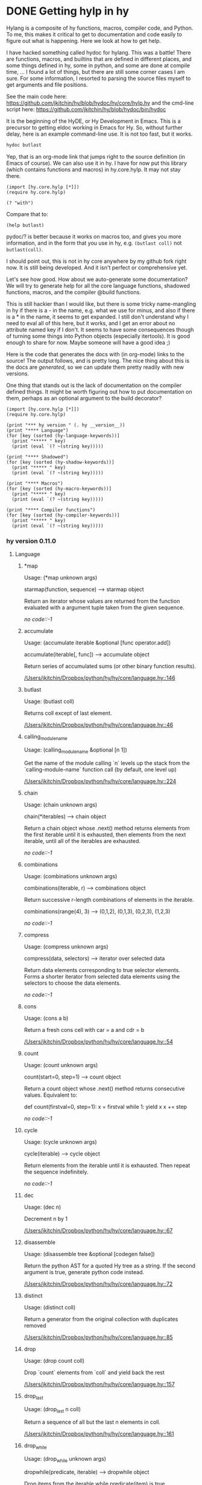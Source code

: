 * DONE Getting hylp in hy
  CLOSED: [2016-04-03 Sun 19:42]
  :PROPERTIES:
  :categories: hylang
  :date:     2016/04/03 19:41:52
  :updated:  2016/04/03 20:18:07
  :END:
Hylang is a composite of hy functions, macros, compiler code, and Python. To me, this makes it critical to get to documentation and code easily to figure out what is happening. Here we look at how to get help.

I have hacked something called hydoc for hylang. This was a battle! There are functions, macros, and builtins that are defined in different places, and some things defined in hy, some in python, and some are done at compile time, ... I found a lot of things, but there are still some corner cases I am sure. For some information, I resorted to parsing the source files myself to get arguments and file positions.

See the main code here: https://github.com/jkitchin/hy/blob/hydoc/hy/core/hylp.hy and the cmd-line script here: https://github.com/jkitchin/hy/blob/hydoc/bin/hydoc

It is the beginning of the HyDE, or Hy Development in Emacs. This is a precursor to getting eldoc working in Emacs for Hy. So, without further delay, here is an example command-line use. It is not too fast, but it works.

#+BEGIN_SRC sh
hydoc butlast
#+END_SRC

#+RESULTS:
: Usage: Usage: (butlast coll)
:
: Returns coll except of last element.
:
: [[/Users/jkitchin/Dropbox/python/hy/hy/core/language.hy::46]]
:

Yep, that is an org-mode link that jumps right to the source definition (in Emacs of course). We can also use it in hy. I have for now put this library (which contains functions and macros) in hy.core.hylp. It may not stay there.

#+BEGIN_SRC hy :results value
(import [hy.core.hylp [*]])
(require hy.core.hylp)

(? "with")
#+END_SRC

#+RESULTS:
#+begin_example
Usage: (with args &rest body)

shorthand for nested with* loops:
  (with [x foo y bar] baz) ->
  (with* [x foo]
    (with* [y bar]
      baz))

[[/Users/jkitchin/Dropbox/python/hy/hy/core/macros.hy::34]]

#+end_example

Compare that to:
#+BEGIN_SRC hy
(help butlast)
#+END_SRC

#+RESULTS:
: Help on function butlast in module hy.core.language:
:
: butlast(coll)
:     Returns coll except of last element.
:

pydoc/? is better because it works on macros too, and gives you more information, and in the form that you use in hy, e.g. =(butlast coll)= not =butlast(coll)=.

I should point out, this is not in hy core anywhere by my github fork right now. It is still being developed. And it isn't perfect or comprehensive yet.

Let's see how good. How about we auto-generate some documentation? We will try to generate help for all the core language functions, shadowed functions, macros, and the compiler @build functions.

This is still hackier than I would like, but there is some tricky name-mangling in hy if there is a - in the name, e.g. what we use for minus, and also if there is a * in the name, it seems to get expanded. I still don't understand why I need to eval all of this here, but it works, and I get an error about no attribute named key if I don't. It seems to have some consequences though of turning some things into Python objects (especially itertools). It is good enough to share for now. Maybe someone will have a good idea ;)

Here is the code that generates the docs with (in org-mode) links to the source! The output follows, and is pretty long. The nice thing about this is the docs are /generated/, so we can update them pretty readily with new versions.

One thing that stands out is the lack of documentation on the compiler defined things. It might be worth figuring out how to put documentation on them, perhaps as an optional argument to the build decorator?

#+BEGIN_SRC hy :results raw
(import [hy.core.hylp [*]])
(require hy.core.hylp)

(print "*** hy version " (. hy __version__))
(print "**** Language")
(for [key (sorted (hy-language-keywords))]
  (print "***** " key)
  (print (eval `(? ~(string key)))))

(print "**** Shadowed")
(for [key (sorted (hy-shadow-keywords))]
  (print "***** " key)
  (print (eval `(? ~(string key)))))

(print "**** Macros")
(for [key (sorted (hy-macro-keywords))]
  (print "***** " key)
  (print (eval `(? ~(string key)))))

(print "**** Compiler functions")
(for [key (sorted (hy-compiler-keywords))]
  (print "***** " key)
  (print (eval `(? ~(string key)))))
#+END_SRC
#+RESULTS:
*** hy version  0.11.0
**** Language
*****  *map
Usage: (*map unknown args)

starmap(function, sequence) --> starmap object

Return an iterator whose values are returned from the function evaluated
with a argument tuple taken from the given sequence.

[[no code::-1]]

*****  accumulate
Usage: (accumulate iterable &optional [func operator.add])

accumulate(iterable[, func]) --> accumulate object

   Return series of accumulated sums (or other binary function results).

[[/Users/jkitchin/Dropbox/python/hy/hy/core/language.hy::146]]

*****  butlast
Usage: (butlast coll)

Returns coll except of last element.

[[/Users/jkitchin/Dropbox/python/hy/hy/core/language.hy::46]]

*****  calling_module_name
Usage: (calling_module_name &optional [n 1])

Get the name of the module calling `n` levels up the stack from the
  `calling-module-name` function call (by default, one level up)

[[/Users/jkitchin/Dropbox/python/hy/hy/core/language.hy::224]]

*****  chain
Usage: (chain unknown args)

chain(*iterables) --> chain object

Return a chain object whose .next() method returns elements from the
first iterable until it is exhausted, then elements from the next
iterable, until all of the iterables are exhausted.

[[no code::-1]]

*****  combinations
Usage: (combinations unknown args)

combinations(iterable, r) --> combinations object

Return successive r-length combinations of elements in the iterable.

combinations(range(4), 3) --> (0,1,2), (0,1,3), (0,2,3), (1,2,3)

[[no code::-1]]

*****  compress
Usage: (compress unknown args)

compress(data, selectors) --> iterator over selected data

Return data elements corresponding to true selector elements.
Forms a shorter iterator from selected data elements using the
selectors to choose the data elements.

[[no code::-1]]

*****  cons
Usage: (cons a b)

Return a fresh cons cell with car = a and cdr = b

[[/Users/jkitchin/Dropbox/python/hy/hy/core/language.hy::54]]

*****  count
Usage: (count unknown args)

count(start=0, step=1) --> count object

Return a count object whose .next() method returns consecutive values.
Equivalent to:

    def count(firstval=0, step=1):
        x = firstval
        while 1:
            yield x
            x += step


[[no code::-1]]

*****  cycle
Usage: (cycle unknown args)

cycle(iterable) --> cycle object

Return elements from the iterable until it is exhausted.
Then repeat the sequence indefinitely.

[[no code::-1]]

*****  dec
Usage: (dec n)

Decrement n by 1

[[/Users/jkitchin/Dropbox/python/hy/hy/core/language.hy::67]]

*****  disassemble
Usage: (disassemble tree &optional [codegen false])

Return the python AST for a quoted Hy tree as a string.
   If the second argument is true, generate python code instead.

[[/Users/jkitchin/Dropbox/python/hy/hy/core/language.hy::72]]

*****  distinct
Usage: (distinct coll)

Return a generator from the original collection with duplicates
   removed

[[/Users/jkitchin/Dropbox/python/hy/hy/core/language.hy::85]]

*****  drop
Usage: (drop count coll)

Drop `count` elements from `coll` and yield back the rest

[[/Users/jkitchin/Dropbox/python/hy/hy/core/language.hy::157]]

*****  drop_last
Usage: (drop_last n coll)

Return a sequence of all but the last n elements in coll.

[[/Users/jkitchin/Dropbox/python/hy/hy/core/language.hy::161]]

*****  drop_while
Usage: (drop_while unknown args)

dropwhile(predicate, iterable) --> dropwhile object

Drop items from the iterable while predicate(item) is true.
Afterwards, return every element until the iterable is exhausted.

[[no code::-1]]

*****  filter
Usage: (filter unknown args)

ifilter(function or None, sequence) --> ifilter object

Return those items of sequence for which function(item) is true.
If function is None, return the items that are true.

[[no code::-1]]

*****  first
Usage: (first coll)

Return first item from `coll`

[[/Users/jkitchin/Dropbox/python/hy/hy/core/language.hy::232]]

*****  flatten
Usage: (flatten coll)

Return a single flat list expanding all members of coll

[[/Users/jkitchin/Dropbox/python/hy/hy/core/language.hy::189]]

*****  fraction
Usage: (fraction unknown args)

This class implements rational numbers.

    In the two-argument form of the constructor, Fraction(8, 6) will
    produce a rational number equivalent to 4/3. Both arguments must
    be Rational. The numerator defaults to 0 and the denominator
    defaults to 1 so that Fraction(3) == 3 and Fraction() == 0.

    Fractions can also be constructed from:

      - numeric strings similar to those accepted by the
        float constructor (for example, '-2.3' or '1e10')

      - strings of the form '123/456'

      - float and Decimal instances

      - other Rational instances (including integers)



[[no code::-1]]

*****  gensym
Usage: (gensym &optional [g "G"])

None

[[/Users/jkitchin/Dropbox/python/hy/hy/core/language.hy::214]]

*****  group_by
Usage: (group_by unknown args)

groupby(iterable[, keyfunc]) -> create an iterator which returns
(key, sub-iterator) grouped by each value of key(value).


[[no code::-1]]

*****  identity
Usage: (identity x)

Returns the argument unchanged

[[/Users/jkitchin/Dropbox/python/hy/hy/core/language.hy::236]]

*****  inc
Usage: (inc n)

Increment n by 1

[[/Users/jkitchin/Dropbox/python/hy/hy/core/language.hy::240]]

*****  input
Usage: (input unknown args)

raw_input([prompt]) -> string

Read a string from standard input.  The trailing newline is stripped.
If the user hits EOF (Unix: Ctl-D, Windows: Ctl-Z+Return), raise EOFError.
On Unix, GNU readline is used if enabled.  The prompt string, if given,
is printed without a trailing newline before reading.

[[no code::-1]]

*****  integer
Usage: (integer x)

Return Hy kind of integer

[[/Users/jkitchin/Dropbox/python/hy/hy/core/language.hy::248]]

*****  interleave
Usage: (interleave &rest seqs)

Return an iterable of the first item in each of seqs, then the second etc.

[[/Users/jkitchin/Dropbox/python/hy/hy/core/language.hy::263]]

*****  interpose
Usage: (interpose item seq)

Return an iterable of the elements of seq separated by item

[[/Users/jkitchin/Dropbox/python/hy/hy/core/language.hy::267]]

*****  is_coll
Usage: (is_coll coll)

Checks whether item is a collection

[[/Users/jkitchin/Dropbox/python/hy/hy/core/language.hy::50]]

*****  is_cons
Usage: (is_cons c)

Check whether c can be used as a cons object

[[/Users/jkitchin/Dropbox/python/hy/hy/core/language.hy::58]]

*****  is_empty
Usage: (is_empty coll)

Return True if `coll` is empty

[[/Users/jkitchin/Dropbox/python/hy/hy/core/language.hy::167]]

*****  is_even
Usage: (is_even n)

Return true if n is an even number

[[/Users/jkitchin/Dropbox/python/hy/hy/core/language.hy::171]]

*****  is_every
Usage: (is_every pred coll)

Return true if (pred x) is logical true for every x in coll, else false

[[/Users/jkitchin/Dropbox/python/hy/hy/core/language.hy::176]]

*****  is_float
Usage: (is_float x)

Return True if x is float

[[/Users/jkitchin/Dropbox/python/hy/hy/core/language.hy::202]]

*****  is_instance
Usage: (is_instance klass x)

None

[[/Users/jkitchin/Dropbox/python/hy/hy/core/language.hy::245]]

*****  is_integer
Usage: (is_integer x)

Return True if x in an integer

[[/Users/jkitchin/Dropbox/python/hy/hy/core/language.hy::252]]

*****  is_integer_char
Usage: (is_integer_char x)

Return True if char `x` parses as an integer

[[/Users/jkitchin/Dropbox/python/hy/hy/core/language.hy::256]]

*****  is_iterable
Usage: (is_iterable x)

Return true if x is iterable

[[/Users/jkitchin/Dropbox/python/hy/hy/core/language.hy::271]]

*****  is_iterator
Usage: (is_iterator x)

Return true if x is an iterator

[[/Users/jkitchin/Dropbox/python/hy/hy/core/language.hy::281]]

*****  is_keyword
Usage: (is_keyword k)

Check whether k is a keyword

[[/Users/jkitchin/Dropbox/python/hy/hy/core/language.hy::62]]

*****  is_neg
Usage: (is_neg n)

Return true if n is < 0

[[/Users/jkitchin/Dropbox/python/hy/hy/core/language.hy::326]]

*****  is_nil
Usage: (is_nil x)

Return true if x is nil (None)

[[/Users/jkitchin/Dropbox/python/hy/hy/core/language.hy::335]]

*****  is_none
Usage: (is_none x)

Return true if x is None

[[/Users/jkitchin/Dropbox/python/hy/hy/core/language.hy::331]]

*****  is_numeric
Usage: (is_numeric x)

None

[[/Users/jkitchin/Dropbox/python/hy/hy/core/language.hy::339]]

*****  is_odd
Usage: (is_odd n)

Return true if n is an odd number

[[/Users/jkitchin/Dropbox/python/hy/hy/core/language.hy::348]]

*****  is_pos
Usage: (is_pos n)

Return true if n is > 0

[[/Users/jkitchin/Dropbox/python/hy/hy/core/language.hy::365]]

*****  is_string
Usage: (is_string x)

Return True if x is a string

[[/Users/jkitchin/Dropbox/python/hy/hy/core/language.hy::393]]

*****  is_symbol
Usage: (is_symbol s)

Check whether s is a symbol

[[/Users/jkitchin/Dropbox/python/hy/hy/core/language.hy::206]]

*****  is_zero
Usage: (is_zero n)

Return true if n is 0

[[/Users/jkitchin/Dropbox/python/hy/hy/core/language.hy::416]]

*****  islice
Usage: (islice unknown args)

islice(iterable, [start,] stop [, step]) --> islice object

Return an iterator whose next() method returns selected values from an
iterable.  If start is specified, will skip all preceding elements;
otherwise, start defaults to zero.  Step defaults to one.  If
specified as another value, step determines how many values are
skipped between successive calls.  Works like a slice() on a list
but returns an iterator.

[[no code::-1]]

*****  iterate
Usage: (iterate f x)

None

[[/Users/jkitchin/Dropbox/python/hy/hy/core/language.hy::275]]

*****  keyword
Usage: (keyword value)

Create a keyword from the given value. Strings numbers and even objects
  with the __name__ magic will work

[[/Users/jkitchin/Dropbox/python/hy/hy/core/language.hy::445]]

*****  last
Usage: (last coll)

Return last item from `coll`

[[/Users/jkitchin/Dropbox/python/hy/hy/core/language.hy::285]]

*****  list*
Usage: (list* hd &rest tl)

Return a dotted list construed from the elements of the argument

[[/Users/jkitchin/Dropbox/python/hy/hy/core/language.hy::289]]

*****  macroexpand
Usage: (macroexpand form)

Return the full macro expansion of form

[[/Users/jkitchin/Dropbox/python/hy/hy/core/language.hy::295]]

*****  macroexpand_1
Usage: (macroexpand_1 form)

Return the single step macro expansion of form

[[/Users/jkitchin/Dropbox/python/hy/hy/core/language.hy::302]]

*****  map
Usage: (map unknown args)

imap(func, *iterables) --> imap object

Make an iterator that computes the function using arguments from
each of the iterables.  Like map() except that it returns
an iterator instead of a list and that it stops when the shortest
iterable is exhausted instead of filling in None for shorter
iterables.

[[no code::-1]]

*****  merge_with
Usage: (merge_with f &rest maps)

Returns a map that consists of the rest of the maps joined onto
   the first. If a key occurs in more than one map, the mapping(s)
   from the latter (left-to-right) will be combined with the mapping in
   the result by calling (f val-in-result val-in-latter).

[[/Users/jkitchin/Dropbox/python/hy/hy/core/language.hy::309]]

*****  multicombinations
Usage: (multicombinations unknown args)

combinations_with_replacement(iterable, r) --> combinations_with_replacement object

Return successive r-length combinations of elements in the iterable
allowing individual elements to have successive repeats.
combinations_with_replacement('ABC', 2) --> AA AB AC BB BC CC

[[no code::-1]]

*****  name
Usage: (name value)

Convert the given value to a string. Keyword special character will be stripped.
  String will be used as is. Even objects with the __name__ magic will work

[[/Users/jkitchin/Dropbox/python/hy/hy/core/language.hy::456]]

*****  nth
Usage: (nth coll n &optional [default nil])

Return nth item in collection or sequence, counting from 0.
   Return nil if out of bounds unless specified otherwise.

[[/Users/jkitchin/Dropbox/python/hy/hy/core/language.hy::343]]

*****  partition
Usage: (partition coll &optional [n 2] step [fillvalue -sentinel])

Chunks coll into n-tuples (pairs by default). The remainder, if any, is not
   included unless a fillvalue is specified. The step defaults to n, but can be
   more to skip elements, or less for a sliding window with overlap.

[[/Users/jkitchin/Dropbox/python/hy/hy/core/language.hy::354]]

*****  permutations
Usage: (permutations unknown args)

permutations(iterable[, r]) --> permutations object

Return successive r-length permutations of elements in the iterable.

permutations(range(3), 2) --> (0,1), (0,2), (1,0), (1,2), (2,0), (2,1)

[[no code::-1]]

*****  product
Usage: (product unknown args)

product(*iterables) --> product object

Cartesian product of input iterables.  Equivalent to nested for-loops.

For example, product(A, B) returns the same as:  ((x,y) for x in A for y in B).
The leftmost iterators are in the outermost for-loop, so the output tuples
cycle in a manner similar to an odometer (with the rightmost element changing
on every iteration).

To compute the product of an iterable with itself, specify the number
of repetitions with the optional repeat keyword argument. For example,
product(A, repeat=4) means the same as product(A, A, A, A).

product('ab', range(3)) --> ('a',0) ('a',1) ('a',2) ('b',0) ('b',1) ('b',2)
product((0,1), (0,1), (0,1)) --> (0,0,0) (0,0,1) (0,1,0) (0,1,1) (1,0,0) ...

[[no code::-1]]

*****  range
Usage: (range unknown args)

xrange(stop) -> xrange object
xrange(start, stop[, step]) -> xrange object

Like range(), but instead of returning a list, returns an object that
generates the numbers in the range on demand.  For looping, this is
slightly faster than range() and more memory efficient.

[[no code::-1]]

*****  read
Usage: (read &optional [from-file sys.stdin] [eof ""])

Read from input and returns a tokenized string.
   Can take a given input buffer to read from

[[/Users/jkitchin/Dropbox/python/hy/hy/core/language.hy::421]]

*****  read_str
Usage: (read_str input)

Reads and tokenizes first line of input

[[/Users/jkitchin/Dropbox/python/hy/hy/core/language.hy::437]]

*****  reduce
Usage: (reduce unknown args)

reduce(function, sequence[, initial]) -> value

Apply a function of two arguments cumulatively to the items of a sequence,
from left to right, so as to reduce the sequence to a single value.
For example, reduce(lambda x, y: x+y, [1, 2, 3, 4, 5]) calculates
((((1+2)+3)+4)+5).  If initial is present, it is placed before the items
of the sequence in the calculation, and serves as a default when the
sequence is empty.

[[no code::-1]]

*****  remove
Usage: (remove unknown args)

ifilterfalse(function or None, sequence) --> ifilterfalse object

Return those items of sequence for which function(item) is false.
If function is None, return the items that are false.

[[no code::-1]]

*****  repeat
Usage: (repeat unknown args)

repeat(object [,times]) -> create an iterator which returns the object
for the specified number of times.  If not specified, returns the object
endlessly.

[[no code::-1]]

*****  repeatedly
Usage: (repeatedly func)

Yield result of running func repeatedly

[[/Users/jkitchin/Dropbox/python/hy/hy/core/language.hy::374]]

*****  rest
Usage: (rest coll)

Get all the elements of a coll, except the first.

[[/Users/jkitchin/Dropbox/python/hy/hy/core/language.hy::370]]

*****  second
Usage: (second coll)

Return second item from `coll`

[[/Users/jkitchin/Dropbox/python/hy/hy/core/language.hy::379]]

*****  some
Usage: (some pred coll)

Return the first logical true value of (pred x) for any x in coll, else nil

[[/Users/jkitchin/Dropbox/python/hy/hy/core/language.hy::383]]

*****  string
Usage: (string x)

Cast x as current string implementation

[[/Users/jkitchin/Dropbox/python/hy/hy/core/language.hy::387]]

*****  take
Usage: (take count coll)

Take `count` elements from `coll`, or the whole set if the total
    number of entries in `coll` is less than `count`.

[[/Users/jkitchin/Dropbox/python/hy/hy/core/language.hy::399]]

*****  take_nth
Usage: (take_nth n coll)

Return every nth member of coll
     raises ValueError for (not (pos? n))

[[/Users/jkitchin/Dropbox/python/hy/hy/core/language.hy::404]]

*****  take_while
Usage: (take_while unknown args)

takewhile(predicate, iterable) --> takewhile object

Return successive entries from an iterable as long as the
predicate evaluates to true for each entry.

[[no code::-1]]

*****  tee
Usage: (tee unknown args)

tee(iterable, n=2) --> tuple of n independent iterators.

[[no code::-1]]

*****  xor
Usage: (xor a b)

Perform exclusive or between two parameters

[[/Users/jkitchin/Dropbox/python/hy/hy/core/language.hy::467]]

*****  zip
Usage: (zip unknown args)

izip(iter1 [,iter2 [...]]) --> izip object

Return a izip object whose .next() method returns a tuple where
the i-th element comes from the i-th iterable argument.  The .next()
method continues until the shortest iterable in the argument sequence
is exhausted and then it raises StopIteration.  Works like the zip()
function but consumes less memory by returning an iterator instead of
a list.

[[no code::-1]]

*****  zip_longest
Usage: (zip_longest unknown args)

izip_longest(iter1 [,iter2 [...]], [fillvalue=None]) --> izip_longest object

Return an izip_longest object whose .next() method returns a tuple where
the i-th element comes from the i-th iterable argument.  The .next()
method continues until the longest iterable in the argument sequence
is exhausted and then it raises StopIteration.  When the shorter iterables
are exhausted, the fillvalue is substituted in their place.  The fillvalue
defaults to None or can be specified by a keyword argument.


[[no code::-1]]

**** Shadowed
*****  !=
Usage: (!= &rest args)

Shadow != operator for when we need to import / map it against something

[[/Users/jkitchin/Dropbox/python/hy/hy/core/shadow.hy::80]]

*****  *
Usage: (* &rest args)

Shadow * operator for when we need to import / map it against something

[[/Users/jkitchin/Dropbox/python/hy/hy/core/shadow.hy::47]]

*****  +
Usage: (+ &rest args)

Shadow + operator for when we need to import / map it against something

[[/Users/jkitchin/Dropbox/python/hy/hy/core/shadow.hy::27]]

*****  -
Usage: (- &rest args)

Shadow - operator for when we need to import / map it against something

[[/Users/jkitchin/Dropbox/python/hy/hy/core/shadow.hy::37]]

*****  /
Usage: (/ &rest args)

Shadow / operator for when we need to import / map it against something

[[/Users/jkitchin/Dropbox/python/hy/hy/core/shadow.hy::54]]

*****  <
Usage: (< &rest args)

Shadow < operator for when we need to import / map it against something

[[/Users/jkitchin/Dropbox/python/hy/hy/core/shadow.hy::71]]

*****  <=
Usage: (<= &rest args)

Shadow <= operator for when we need to import / map it against something

[[/Users/jkitchin/Dropbox/python/hy/hy/core/shadow.hy::74]]

*****  =
Usage: (= &rest args)

Shadow = operator for when we need to import / map it against something

[[/Users/jkitchin/Dropbox/python/hy/hy/core/shadow.hy::77]]

*****  >
Usage: (> &rest args)

Shadow > operator for when we need to import / map it against something

[[/Users/jkitchin/Dropbox/python/hy/hy/core/shadow.hy::86]]

*****  >=
Usage: (>= &rest args)

Shadow >= operator for when we need to import / map it against something

[[/Users/jkitchin/Dropbox/python/hy/hy/core/shadow.hy::83]]

**** Macros
*****  ?
Usage: (? sym)

Return help for SYM which is a string.

[[/Users/jkitchin/Dropbox/python/hy/hy/core/hylp.hy::194]]

*****  _>
Usage: (_> head &rest rest)

Threads the head through the rest of the forms. Inserts
   head as the second item in the first form of rest. If
   there are more forms, inserts the first form as the
   second item in the second form of rest, etc.

[[/Users/jkitchin/Dropbox/python/hy/hy/core/macros.hy::122]]

*****  _>>
Usage: (_>> head &rest rest)

Threads the head through the rest of the forms. Inserts
   head as the last item in the first form of rest. If there
   are more forms, inserts the first form as the last item
   in the second form of rest, etc.

[[/Users/jkitchin/Dropbox/python/hy/hy/core/macros.hy::148]]

*****  car
Usage: (car thing)

Get the first element of a list/cons

[[/Users/jkitchin/Dropbox/python/hy/hy/core/macros.hy::53]]

*****  cdr
Usage: (cdr thing)

Get all the elements of a thing, except the first

[[/Users/jkitchin/Dropbox/python/hy/hy/core/macros.hy::58]]

*****  cond
Usage: (cond &rest branches)

shorthand for nested ifs:
   (cond [foo bar] [baz quux]) ->
   (if foo
     bar
     (if baz
       quux))

[[/Users/jkitchin/Dropbox/python/hy/hy/core/macros.hy::63]]

*****  defmacro/g_bang
Usage: (defmacro/g_bang name args &rest body)

None

[[/Users/jkitchin/Dropbox/python/hy/hy/core/macros.hy::200]]

*****  defmain
Usage: (defmain args &rest body)

Write a function named "main" and do the if __main__ dance

[[/Users/jkitchin/Dropbox/python/hy/hy/core/macros.hy::234]]

*****  defn
Usage: (defn name lambda-list &rest body)

define a function `name` with signature `lambda-list` and body `body`

[[/Users/jkitchin/Dropbox/python/hy/hy/core/bootstrap.hy::42]]

*****  doto
Usage: (doto form &rest expressions)

Performs a sequence of potentially mutating actions
   on an initial object, returning the resulting object

[[/Users/jkitchin/Dropbox/python/hy/hy/core/macros.hy::136]]

*****  for
Usage: (for args &rest body)

shorthand for nested for loops:
  (for [x foo
        y bar]
    baz) ->
  (for* [x foo]
    (for* [y bar]
      baz))

[[/Users/jkitchin/Dropbox/python/hy/hy/core/macros.hy::95]]

*****  hylp_info
Usage: (hylp_info sym)

Return Usage, docstring filename, lineno for the string SYM.

[[/Users/jkitchin/Dropbox/python/hy/hy/core/hylp.hy::55]]

*****  if
Usage: (if &rest args)

if with elif

[[/Users/jkitchin/Dropbox/python/hy/hy/core/bootstrap.hy::28]]

*****  if_not
Usage: (if_not test not-branch &optional yes-branch)

Like `if`, but execute the first branch when the test fails

[[/Users/jkitchin/Dropbox/python/hy/hy/core/macros.hy::162]]

*****  if_python2
Usage: (if_python2 python2-form python3-form)

If running on python2, execute python2-form, else, execute python3-form

[[/Users/jkitchin/Dropbox/python/hy/hy/core/bootstrap.hy::61]]

*****  let
Usage: (let variables &rest body)

Execute `body` in the lexical context of `variables`

[[/Users/jkitchin/Dropbox/python/hy/hy/core/bootstrap.hy::50]]

*****  lif
Usage: (lif &rest args)

Like `if`, but anything that is not None/nil is considered true.

[[/Users/jkitchin/Dropbox/python/hy/hy/core/macros.hy::167]]

*****  lif_not
Usage: (lif_not test not-branch &optional yes-branch)

Like `if-not`, but anything that is not None/nil is considered true.

[[/Users/jkitchin/Dropbox/python/hy/hy/core/macros.hy::178]]

*****  macro_error
Usage: (macro_error location reason)

error out properly within a macro

[[/Users/jkitchin/Dropbox/python/hy/hy/core/bootstrap.hy::38]]

*****  unless
Usage: (unless test &rest body)

Execute `body` when `test` is false

[[/Users/jkitchin/Dropbox/python/hy/hy/core/macros.hy::188]]

*****  when
Usage: (when test &rest body)

Execute `body` when `test` is true

[[/Users/jkitchin/Dropbox/python/hy/hy/core/macros.hy::183]]

*****  with
Usage: (with args &rest body)

shorthand for nested with* loops:
  (with [x foo y bar] baz) ->
  (with* [x foo]
    (with* [y bar]
      baz))

[[/Users/jkitchin/Dropbox/python/hy/hy/core/macros.hy::34]]

*****  with_gensyms
Usage: (with_gensyms args &rest body)

None

[[/Users/jkitchin/Dropbox/python/hy/hy/core/macros.hy::193]]

*****  yield_from
Usage: (yield_from expr)

None

[[/Users/jkitchin/Dropbox/python/hy/hy/core/macros.hy::215]]

**** Compiler functions
*****  !=
Usage: (!= &rest args)

Shadow != operator for when we need to import / map it against something

[[/Users/jkitchin/Dropbox/python/hy/hy/core/shadow.hy::80]]

*****  %
Usage: % defined in hy/compiler

No docstring available.

[[/Users/jkitchin/Dropbox/python/hy/hy/compiler.py::1865]]

*****  %=
Usage: %= defined in hy/compiler

No docstring available.

[[/Users/jkitchin/Dropbox/python/hy/hy/compiler.py::1944]]

*****  &
Usage: & defined in hy/compiler

No docstring available.

[[/Users/jkitchin/Dropbox/python/hy/hy/compiler.py::1871]]

*****  &=
Usage: &= defined in hy/compiler

No docstring available.

[[/Users/jkitchin/Dropbox/python/hy/hy/compiler.py::1950]]

*****  *
Usage: (* &rest args)

Shadow * operator for when we need to import / map it against something

[[/Users/jkitchin/Dropbox/python/hy/hy/core/shadow.hy::47]]

*****  **
Usage: ** defined in hy/compiler

No docstring available.

[[/Users/jkitchin/Dropbox/python/hy/hy/compiler.py::1866]]

*****  **=
Usage: **= defined in hy/compiler

No docstring available.

[[/Users/jkitchin/Dropbox/python/hy/hy/compiler.py::1945]]

*****  *=
Usage: *= defined in hy/compiler

No docstring available.

[[/Users/jkitchin/Dropbox/python/hy/hy/compiler.py::1942]]

*****  +
Usage: (+ &rest args)

Shadow + operator for when we need to import / map it against something

[[/Users/jkitchin/Dropbox/python/hy/hy/core/shadow.hy::27]]

*****  +=
Usage: += defined in hy/compiler

No docstring available.

[[/Users/jkitchin/Dropbox/python/hy/hy/compiler.py::1939]]

*****  ,
Usage: , defined in hy/compiler

No docstring available.

[[/Users/jkitchin/Dropbox/python/hy/hy/compiler.py::1481]]

*****  -
Usage: (- &rest args)

Shadow - operator for when we need to import / map it against something

[[/Users/jkitchin/Dropbox/python/hy/hy/core/shadow.hy::37]]

*****  .
Usage: . defined in hy/compiler

No docstring available.

[[/Users/jkitchin/Dropbox/python/hy/hy/compiler.py::1298]]

*****  /
Usage: (/ &rest args)

Shadow / operator for when we need to import / map it against something

[[/Users/jkitchin/Dropbox/python/hy/hy/core/shadow.hy::54]]

*****  //
Usage: // defined in hy/compiler

No docstring available.

[[/Users/jkitchin/Dropbox/python/hy/hy/compiler.py::1908]]

*****  //=
Usage: //= defined in hy/compiler

No docstring available.

[[/Users/jkitchin/Dropbox/python/hy/hy/compiler.py::1941]]

*****  /=
Usage: /= defined in hy/compiler

No docstring available.

[[/Users/jkitchin/Dropbox/python/hy/hy/compiler.py::1940]]

*****  <
Usage: (< &rest args)

Shadow < operator for when we need to import / map it against something

[[/Users/jkitchin/Dropbox/python/hy/hy/core/shadow.hy::71]]

*****  <<
Usage: << defined in hy/compiler

No docstring available.

[[/Users/jkitchin/Dropbox/python/hy/hy/compiler.py::1867]]

*****  <<=
Usage: <<= defined in hy/compiler

No docstring available.

[[/Users/jkitchin/Dropbox/python/hy/hy/compiler.py::1946]]

*****  <=
Usage: (<= &rest args)

Shadow <= operator for when we need to import / map it against something

[[/Users/jkitchin/Dropbox/python/hy/hy/core/shadow.hy::74]]

*****  =
Usage: (= &rest args)

Shadow = operator for when we need to import / map it against something

[[/Users/jkitchin/Dropbox/python/hy/hy/core/shadow.hy::77]]

*****  >
Usage: (> &rest args)

Shadow > operator for when we need to import / map it against something

[[/Users/jkitchin/Dropbox/python/hy/hy/core/shadow.hy::86]]

*****  >=
Usage: (>= &rest args)

Shadow >= operator for when we need to import / map it against something

[[/Users/jkitchin/Dropbox/python/hy/hy/core/shadow.hy::83]]

*****  >>
Usage: >> defined in hy/compiler

No docstring available.

[[/Users/jkitchin/Dropbox/python/hy/hy/compiler.py::1868]]

*****  >>=
Usage: >>= defined in hy/compiler

No docstring available.

[[/Users/jkitchin/Dropbox/python/hy/hy/compiler.py::1947]]

*****  @
Usage: @ defined in hy/compiler

No docstring available.

[[/Users/jkitchin/Dropbox/python/hy/hy/compiler.py::1872]]

*****  @=
Usage: @= defined in hy/compiler

No docstring available.

[[/Users/jkitchin/Dropbox/python/hy/hy/compiler.py::1951]]

*****  ^
Usage: ^ defined in hy/compiler

No docstring available.

[[/Users/jkitchin/Dropbox/python/hy/hy/compiler.py::1870]]

*****  ^=
Usage: ^= defined in hy/compiler

No docstring available.

[[/Users/jkitchin/Dropbox/python/hy/hy/compiler.py::1949]]

*****  _=
Usage: _= defined in hy/compiler

No docstring available.

[[/Users/jkitchin/Dropbox/python/hy/hy/compiler.py::1943]]

*****  and
Usage: and defined in hy/compiler

No docstring available.

[[/Users/jkitchin/Dropbox/python/hy/hy/compiler.py::1743]]

*****  apply
Usage: apply defined in hy/compiler

No docstring available.

[[/Users/jkitchin/Dropbox/python/hy/hy/compiler.py::1606]]

*****  assert
Usage: assert defined in hy/compiler

No docstring available.

[[/Users/jkitchin/Dropbox/python/hy/hy/compiler.py::1113]]

*****  assoc
Usage: assoc defined in hy/compiler

No docstring available.

[[/Users/jkitchin/Dropbox/python/hy/hy/compiler.py::1390]]

*****  break
Usage: break defined in hy/compiler

No docstring available.

[[/Users/jkitchin/Dropbox/python/hy/hy/compiler.py::1099]]

*****  continue
Usage: continue defined in hy/compiler

No docstring available.

[[/Users/jkitchin/Dropbox/python/hy/hy/compiler.py::1106]]

*****  cut
Usage: cut defined in hy/compiler

No docstring available.

[[/Users/jkitchin/Dropbox/python/hy/hy/compiler.py::1362]]

*****  def
Usage: def defined in hy/compiler

No docstring available.

[[/Users/jkitchin/Dropbox/python/hy/hy/compiler.py::2054]]

*****  defclass
Usage: defclass defined in hy/compiler

No docstring available.

[[/Users/jkitchin/Dropbox/python/hy/hy/compiler.py::2345]]

*****  defmacro
Usage: defmacro defined in hy/compiler

No docstring available.

[[/Users/jkitchin/Dropbox/python/hy/hy/compiler.py::2435]]

*****  defreader
Usage: defreader defined in hy/compiler

No docstring available.

[[/Users/jkitchin/Dropbox/python/hy/hy/compiler.py::2454]]

*****  del
Usage: del defined in hy/compiler

No docstring available.

[[/Users/jkitchin/Dropbox/python/hy/hy/compiler.py::1339]]

*****  dict_comp
Usage: dict_comp defined in hy/compiler

No docstring available.

[[/Users/jkitchin/Dropbox/python/hy/hy/compiler.py::1562]]

*****  dispatch_reader_macro
Usage: dispatch_reader_macro defined in hy/compiler

No docstring available.

[[/Users/jkitchin/Dropbox/python/hy/hy/compiler.py::2477]]

*****  do
Usage: do defined in hy/compiler

No docstring available.

[[/Users/jkitchin/Dropbox/python/hy/hy/compiler.py::754]]

*****  eval
Usage: eval defined in hy/compiler

No docstring available.

[[/Users/jkitchin/Dropbox/python/hy/hy/compiler.py::729]]

*****  eval_and_compile
Usage: eval_and_compile defined in hy/compiler

No docstring available.

[[/Users/jkitchin/Dropbox/python/hy/hy/compiler.py::2491]]

*****  eval_when_compile
Usage: eval_when_compile defined in hy/compiler

No docstring available.

[[/Users/jkitchin/Dropbox/python/hy/hy/compiler.py::2500]]

*****  except
Usage: except defined in hy/compiler

No docstring available.

[[/Users/jkitchin/Dropbox/python/hy/hy/compiler.py::910]]

*****  fn
Usage: fn defined in hy/compiler

No docstring available.

[[/Users/jkitchin/Dropbox/python/hy/hy/compiler.py::2221]]

*****  for*
Usage: for* defined in hy/compiler

No docstring available.

[[/Users/jkitchin/Dropbox/python/hy/hy/compiler.py::2117]]

*****  genexpr
Usage: genexpr defined in hy/compiler

No docstring available.

[[/Users/jkitchin/Dropbox/python/hy/hy/compiler.py::1595]]

*****  get
Usage: get defined in hy/compiler

No docstring available.

[[/Users/jkitchin/Dropbox/python/hy/hy/compiler.py::1277]]

*****  global
Usage: global defined in hy/compiler

No docstring available.

[[/Users/jkitchin/Dropbox/python/hy/hy/compiler.py::1130]]

*****  if*
Usage: if* defined in hy/compiler

No docstring available.

[[/Users/jkitchin/Dropbox/python/hy/hy/compiler.py::1005]]

*****  import
Usage: import defined in hy/compiler

No docstring available.

[[/Users/jkitchin/Dropbox/python/hy/hy/compiler.py::1211]]

*****  in
Usage: in defined in hy/compiler

No docstring available.

[[/Users/jkitchin/Dropbox/python/hy/hy/compiler.py::1858]]

*****  is
Usage: is defined in hy/compiler

No docstring available.

[[/Users/jkitchin/Dropbox/python/hy/hy/compiler.py::1857]]

*****  is_not
Usage: is_not defined in hy/compiler

No docstring available.

[[/Users/jkitchin/Dropbox/python/hy/hy/compiler.py::1859]]

*****  lambda
Usage: lambda defined in hy/compiler

No docstring available.

[[/Users/jkitchin/Dropbox/python/hy/hy/compiler.py::2220]]

*****  list_comp
Usage: list_comp defined in hy/compiler

No docstring available.

[[/Users/jkitchin/Dropbox/python/hy/hy/compiler.py::1518]]

*****  nonlocal
Usage: nonlocal defined in hy/compiler

No docstring available.

[[/Users/jkitchin/Dropbox/python/hy/hy/compiler.py::1147]]

*****  not
Usage: not defined in hy/compiler

No docstring available.

[[/Users/jkitchin/Dropbox/python/hy/hy/compiler.py::1715]]

*****  not_in
Usage: not_in defined in hy/compiler

No docstring available.

[[/Users/jkitchin/Dropbox/python/hy/hy/compiler.py::1860]]

*****  or
Usage: or defined in hy/compiler

No docstring available.

[[/Users/jkitchin/Dropbox/python/hy/hy/compiler.py::1744]]

*****  quasiquote
Usage: quasiquote defined in hy/compiler

No docstring available.

[[/Users/jkitchin/Dropbox/python/hy/hy/compiler.py::710]]

*****  quote
Usage: quote defined in hy/compiler

No docstring available.

[[/Users/jkitchin/Dropbox/python/hy/hy/compiler.py::709]]

*****  raise
Usage: raise defined in hy/compiler

No docstring available.

[[/Users/jkitchin/Dropbox/python/hy/hy/compiler.py::759]]

*****  require
Usage: require defined in hy/compiler

No docstring available.

[[/Users/jkitchin/Dropbox/python/hy/hy/compiler.py::1730]]

*****  set_comp
Usage: set_comp defined in hy/compiler

No docstring available.

[[/Users/jkitchin/Dropbox/python/hy/hy/compiler.py::1544]]

*****  setv
Usage: setv defined in hy/compiler

No docstring available.

[[/Users/jkitchin/Dropbox/python/hy/hy/compiler.py::2055]]

*****  try
Usage: try defined in hy/compiler

No docstring available.

[[/Users/jkitchin/Dropbox/python/hy/hy/compiler.py::788]]

*****  unquote
Usage: unquote defined in hy/compiler

No docstring available.

[[/Users/jkitchin/Dropbox/python/hy/hy/compiler.py::723]]

*****  unquote_splicing
Usage: unquote_splicing defined in hy/compiler

No docstring available.

[[/Users/jkitchin/Dropbox/python/hy/hy/compiler.py::724]]

*****  while
Usage: while defined in hy/compiler

No docstring available.

[[/Users/jkitchin/Dropbox/python/hy/hy/compiler.py::2167]]

*****  with*
Usage: with* defined in hy/compiler

No docstring available.

[[/Users/jkitchin/Dropbox/python/hy/hy/compiler.py::1426]]

*****  with_decorator
Usage: with_decorator defined in hy/compiler

No docstring available.

[[/Users/jkitchin/Dropbox/python/hy/hy/compiler.py::1414]]

*****  yield
Usage: yield defined in hy/compiler

No docstring available.

[[/Users/jkitchin/Dropbox/python/hy/hy/compiler.py::1168]]

*****  yield_from
Usage: (yield_from expr)

None

[[/Users/jkitchin/Dropbox/python/hy/hy/core/macros.hy::215]]

*****  |
Usage: | defined in hy/compiler

No docstring available.

[[/Users/jkitchin/Dropbox/python/hy/hy/compiler.py::1869]]

*****  |=
Usage: |= defined in hy/compiler

No docstring available.

[[/Users/jkitchin/Dropbox/python/hy/hy/compiler.py::1948]]

*****  ~
Usage: ~ defined in hy/compiler

No docstring available.

[[/Users/jkitchin/Dropbox/python/hy/hy/compiler.py::1716]]


